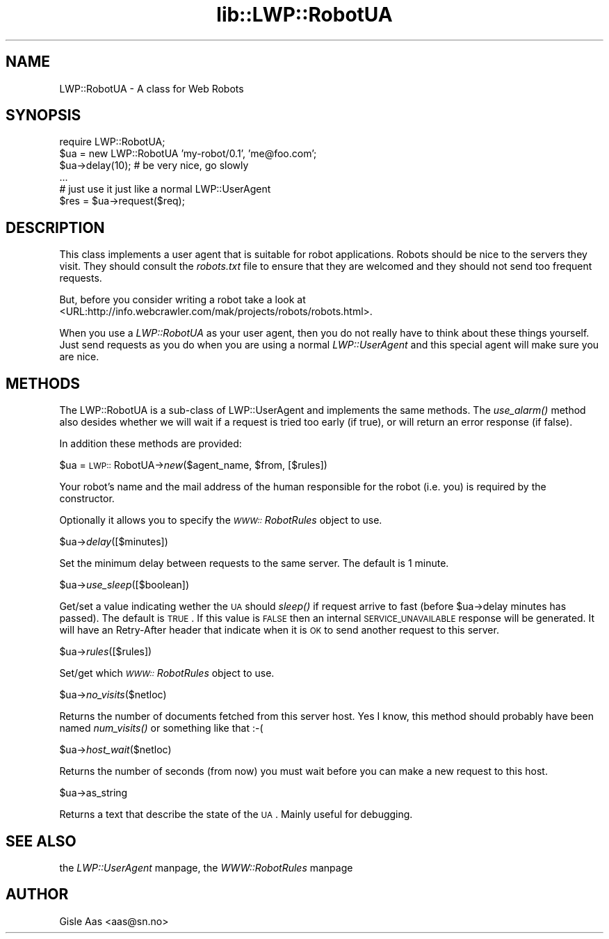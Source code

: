 .rn '' }`
''' $RCSfile$$Revision$$Date$
'''
''' $Log$
'''
.de Sh
.br
.if t .Sp
.ne 5
.PP
\fB\\$1\fR
.PP
..
.de Sp
.if t .sp .5v
.if n .sp
..
.de Ip
.br
.ie \\n(.$>=3 .ne \\$3
.el .ne 3
.IP "\\$1" \\$2
..
.de Vb
.ft CW
.nf
.ne \\$1
..
.de Ve
.ft R

.fi
..
'''
'''
'''     Set up \*(-- to give an unbreakable dash;
'''     string Tr holds user defined translation string.
'''     Bell System Logo is used as a dummy character.
'''
.tr \(*W-|\(bv\*(Tr
.ie n \{\
.ds -- \(*W-
.ds PI pi
.if (\n(.H=4u)&(1m=24u) .ds -- \(*W\h'-12u'\(*W\h'-12u'-\" diablo 10 pitch
.if (\n(.H=4u)&(1m=20u) .ds -- \(*W\h'-12u'\(*W\h'-8u'-\" diablo 12 pitch
.ds L" ""
.ds R" ""
'''   \*(M", \*(S", \*(N" and \*(T" are the equivalent of
'''   \*(L" and \*(R", except that they are used on ".xx" lines,
'''   such as .IP and .SH, which do another additional levels of
'''   double-quote interpretation
.ds M" """
.ds S" """
.ds N" """""
.ds T" """""
.ds L' '
.ds R' '
.ds M' '
.ds S' '
.ds N' '
.ds T' '
'br\}
.el\{\
.ds -- \(em\|
.tr \*(Tr
.ds L" ``
.ds R" ''
.ds M" ``
.ds S" ''
.ds N" ``
.ds T" ''
.ds L' `
.ds R' '
.ds M' `
.ds S' '
.ds N' `
.ds T' '
.ds PI \(*p
'br\}
.\"	If the F register is turned on, we'll generate
.\"	index entries out stderr for the following things:
.\"		TH	Title 
.\"		SH	Header
.\"		Sh	Subsection 
.\"		Ip	Item
.\"		X<>	Xref  (embedded
.\"	Of course, you have to process the output yourself
.\"	in some meaninful fashion.
.if \nF \{
.de IX
.tm Index:\\$1\t\\n%\t"\\$2"
..
.nr % 0
.rr F
.\}
.TH lib::LWP::RobotUA 3 "perl 5.004, patch 55" "6/Nov/97" "User Contributed Perl Documentation"
.UC
.if n .hy 0
.if n .na
.ds C+ C\v'-.1v'\h'-1p'\s-2+\h'-1p'+\s0\v'.1v'\h'-1p'
.de CQ          \" put $1 in typewriter font
.ft CW
'if n "\c
'if t \\&\\$1\c
'if n \\&\\$1\c
'if n \&"
\\&\\$2 \\$3 \\$4 \\$5 \\$6 \\$7
'.ft R
..
.\" @(#)ms.acc 1.5 88/02/08 SMI; from UCB 4.2
.	\" AM - accent mark definitions
.bd B 3
.	\" fudge factors for nroff and troff
.if n \{\
.	ds #H 0
.	ds #V .8m
.	ds #F .3m
.	ds #[ \f1
.	ds #] \fP
.\}
.if t \{\
.	ds #H ((1u-(\\\\n(.fu%2u))*.13m)
.	ds #V .6m
.	ds #F 0
.	ds #[ \&
.	ds #] \&
.\}
.	\" simple accents for nroff and troff
.if n \{\
.	ds ' \&
.	ds ` \&
.	ds ^ \&
.	ds , \&
.	ds ~ ~
.	ds ? ?
.	ds ! !
.	ds /
.	ds q
.\}
.if t \{\
.	ds ' \\k:\h'-(\\n(.wu*8/10-\*(#H)'\'\h"|\\n:u"
.	ds ` \\k:\h'-(\\n(.wu*8/10-\*(#H)'\`\h'|\\n:u'
.	ds ^ \\k:\h'-(\\n(.wu*10/11-\*(#H)'^\h'|\\n:u'
.	ds , \\k:\h'-(\\n(.wu*8/10)',\h'|\\n:u'
.	ds ~ \\k:\h'-(\\n(.wu-\*(#H-.1m)'~\h'|\\n:u'
.	ds ? \s-2c\h'-\w'c'u*7/10'\u\h'\*(#H'\zi\d\s+2\h'\w'c'u*8/10'
.	ds ! \s-2\(or\s+2\h'-\w'\(or'u'\v'-.8m'.\v'.8m'
.	ds / \\k:\h'-(\\n(.wu*8/10-\*(#H)'\z\(sl\h'|\\n:u'
.	ds q o\h'-\w'o'u*8/10'\s-4\v'.4m'\z\(*i\v'-.4m'\s+4\h'\w'o'u*8/10'
.\}
.	\" troff and (daisy-wheel) nroff accents
.ds : \\k:\h'-(\\n(.wu*8/10-\*(#H+.1m+\*(#F)'\v'-\*(#V'\z.\h'.2m+\*(#F'.\h'|\\n:u'\v'\*(#V'
.ds 8 \h'\*(#H'\(*b\h'-\*(#H'
.ds v \\k:\h'-(\\n(.wu*9/10-\*(#H)'\v'-\*(#V'\*(#[\s-4v\s0\v'\*(#V'\h'|\\n:u'\*(#]
.ds _ \\k:\h'-(\\n(.wu*9/10-\*(#H+(\*(#F*2/3))'\v'-.4m'\z\(hy\v'.4m'\h'|\\n:u'
.ds . \\k:\h'-(\\n(.wu*8/10)'\v'\*(#V*4/10'\z.\v'-\*(#V*4/10'\h'|\\n:u'
.ds 3 \*(#[\v'.2m'\s-2\&3\s0\v'-.2m'\*(#]
.ds o \\k:\h'-(\\n(.wu+\w'\(de'u-\*(#H)/2u'\v'-.3n'\*(#[\z\(de\v'.3n'\h'|\\n:u'\*(#]
.ds d- \h'\*(#H'\(pd\h'-\w'~'u'\v'-.25m'\f2\(hy\fP\v'.25m'\h'-\*(#H'
.ds D- D\\k:\h'-\w'D'u'\v'-.11m'\z\(hy\v'.11m'\h'|\\n:u'
.ds th \*(#[\v'.3m'\s+1I\s-1\v'-.3m'\h'-(\w'I'u*2/3)'\s-1o\s+1\*(#]
.ds Th \*(#[\s+2I\s-2\h'-\w'I'u*3/5'\v'-.3m'o\v'.3m'\*(#]
.ds ae a\h'-(\w'a'u*4/10)'e
.ds Ae A\h'-(\w'A'u*4/10)'E
.ds oe o\h'-(\w'o'u*4/10)'e
.ds Oe O\h'-(\w'O'u*4/10)'E
.	\" corrections for vroff
.if v .ds ~ \\k:\h'-(\\n(.wu*9/10-\*(#H)'\s-2\u~\d\s+2\h'|\\n:u'
.if v .ds ^ \\k:\h'-(\\n(.wu*10/11-\*(#H)'\v'-.4m'^\v'.4m'\h'|\\n:u'
.	\" for low resolution devices (crt and lpr)
.if \n(.H>23 .if \n(.V>19 \
\{\
.	ds : e
.	ds 8 ss
.	ds v \h'-1'\o'\(aa\(ga'
.	ds _ \h'-1'^
.	ds . \h'-1'.
.	ds 3 3
.	ds o a
.	ds d- d\h'-1'\(ga
.	ds D- D\h'-1'\(hy
.	ds th \o'bp'
.	ds Th \o'LP'
.	ds ae ae
.	ds Ae AE
.	ds oe oe
.	ds Oe OE
.\}
.rm #[ #] #H #V #F C
.SH "NAME"
LWP::RobotUA \- A class for Web Robots
.SH "SYNOPSIS"
.PP
.Vb 6
\&  require LWP::RobotUA;
\&  $ua = new LWP::RobotUA 'my-robot/0.1', 'me@foo.com';
\&  $ua->delay(10);  # be very nice, go slowly
\&  ...
\&  # just use it just like a normal LWP::UserAgent
\&  $res = $ua->request($req);
.Ve
.SH "DESCRIPTION"
This class implements a user agent that is suitable for robot
applications.  Robots should be nice to the servers they visit.  They
should consult the \fIrobots.txt\fR file to ensure that they are welcomed
and they should not send too frequent requests.
.PP
But, before you consider writing a robot take a look at
<URL:http://info.webcrawler.com/mak/projects/robots/robots.html>.
.PP
When you use a \fILWP::RobotUA\fR as your user agent, then you do not
really have to think about these things yourself.  Just send requests
as you do when you are using a normal \fILWP::UserAgent\fR and this
special agent will make sure you are nice.
.SH "METHODS"
The LWP::RobotUA is a sub-class of LWP::UserAgent and implements the
same methods.  The \fIuse_alarm()\fR method also desides whether we will
wait if a request is tried too early (if true), or will return an error
response (if false).
.PP
In addition these methods are provided:
.Sh "\f(CW$ua\fR = \s-1LWP::\s0RobotUA\->\fInew\fR\|($agent_name, \f(CW$from\fR, [$rules])"
Your robot's name and the mail address of the human responsible for
the robot (i.e. you) is required by the constructor.
.PP
Optionally it allows you to specify the \fI\s-1WWW::\s0RobotRules\fR object to
use.
.Sh "\f(CW$ua\fR\->\fIdelay\fR\|([$minutes])"
Set the minimum delay between requests to the same server.  The
default is 1 minute.
.Sh "\f(CW$ua\fR\->\fIuse_sleep\fR\|([$boolean])"
Get/set a value indicating wether the \s-1UA\s0 should \fIsleep()\fR if request
arrive to fast (before \f(CW$ua\fR\->delay minutes has passed).  The default is
\s-1TRUE\s0.  If this value is \s-1FALSE\s0 then an internal \s-1SERVICE_UNAVAILABLE\s0
response will be generated.  It will have an Retry-After header that
indicate when it is \s-1OK\s0 to send another request to this server.
.Sh "\f(CW$ua\fR\->\fIrules\fR\|([$rules])"
Set/get which \fI\s-1WWW::\s0RobotRules\fR object to use. 
.Sh "\f(CW$ua\fR\->\fIno_visits\fR\|($netloc)"
Returns the number of documents fetched from this server host. Yes I
know, this method should probably have been named \fInum_visits()\fR or
something like that :\-(
.Sh "\f(CW$ua\fR\->\fIhost_wait\fR\|($netloc)"
Returns the number of seconds (from now) you must wait before you can
make a new request to this host.
.Sh "\f(CW$ua\fR\->as_string"
Returns a text that describe the state of the \s-1UA\s0.
Mainly useful for debugging.
.SH "SEE ALSO"
the \fILWP::UserAgent\fR manpage, the \fIWWW::RobotRules\fR manpage
.SH "AUTHOR"
Gisle Aas <aas@sn.no>

.rn }` ''
.IX Title "lib::LWP::RobotUA 3"
.IX Name "LWP::RobotUA - A class for Web Robots"

.IX Header "NAME"

.IX Header "SYNOPSIS"

.IX Header "DESCRIPTION"

.IX Header "METHODS"

.IX Subsection "\f(CW$ua\fR = \s-1LWP::\s0RobotUA\->\fInew\fR\|($agent_name, \f(CW$from\fR, [$rules])"

.IX Subsection "\f(CW$ua\fR\->\fIdelay\fR\|([$minutes])"

.IX Subsection "\f(CW$ua\fR\->\fIuse_sleep\fR\|([$boolean])"

.IX Subsection "\f(CW$ua\fR\->\fIrules\fR\|([$rules])"

.IX Subsection "\f(CW$ua\fR\->\fIno_visits\fR\|($netloc)"

.IX Subsection "\f(CW$ua\fR\->\fIhost_wait\fR\|($netloc)"

.IX Subsection "\f(CW$ua\fR\->as_string"

.IX Header "SEE ALSO"

.IX Header "AUTHOR"


